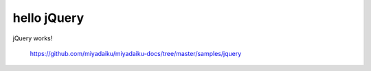 hello jQuery
-------------

jQuery works!


    https://github.com/miyadaiku/miyadaiku-docs/tree/master/samples/jquery
